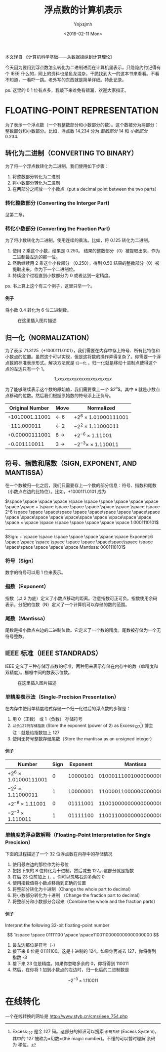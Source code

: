 #+OPTIONS: ':nil *:t -:t ::t <:t H:5 \n:nil ^:t arch:headline
#+OPTIONS: author:t broken-links:nil c:nil creator:nil
#+OPTIONS: d:(not "LOGBOOK") date:t e:t email:nil f:t inline:t num:t
#+OPTIONS: p:nil pri:nil prop:nil stat:t tags:t tasks:t tex:t
#+OPTIONS: timestamp:t title:t toc:t todo:t |:t
#+TITLE: 浮点数的计算机表示
#+DATE: <2019-02-11 Mon>
#+AUTHOR: Ynjxsjmh
#+EMAIL: ynjxsjmh@gmail.com
#+FILETAGS: ::

本文译自 《计算机科学基础------从数据操纵到计算理论》

今天因为要用到浮点数怎么转化为二进制进而在计算机里表示，只隐隐约约记得有个
IEEE
什么的，网上的资料也是鱼龙混杂，干脆找到大一的这本书来看看。不看不知道，一看吓一跳。老外写的东西就是简单详细。特此记录。

ps. 这里的 0 1 位有点多，我敲下来难免有错漏，欢迎大家指正。

* FLOATING-POINT REPRESENTATION
  :PROPERTIES:
  :CUSTOM_ID: floating-point-representation
  :END:

为了表示一个浮点数（一个有整数部分和小数部分的数）。这个数被分为两部分：整数部分和小数部分。比如，浮点数
14.234 分为 /整数部分/ 14 和 /小数部分/ 0.234.

** 转化为二进制（CONVERTING TO BINARY）
   :PROPERTIES:
   :CUSTOM_ID: 转化为二进制converting-to-binary
   :END:

为了将一个浮点数转化为二进制，我们使用如下步骤：

1. 将整数部分转化为二进制
2. 将小数部分转化为二进制
3. 在两部分之间放一个小数点（put a decimal point between the two parts）

*** 转化整数部分 (Converting the Interger Part)
    :PROPERTIES:
    :CUSTOM_ID: 转化整数部分-converting-the-interger-part
    :END:

见第二章。

*** 转化小数部分 (Converting the Fraction Part)
    :PROPERTIES:
    :CUSTOM_ID: 转化小数部分-converting-the-fraction-part
    :END:

为了将小数转化为二进制，使用连续的乘法。比如，将 0.125 转化为二进制。

1. 使用 2 乘这个小数，结果是 0.250。
   结果的整数部分（0）被提取出来，作为二进制最左边的那一位。
2. 然后继续用 2 乘这个小数部分 （0.250），得到 0.50
   结果的整数部分（0）被提取出来，作为下一个二进制位。
3. 持续这个过程直到小数部分为 0 或者达到一定精度。

ps. 书上算上这个有三个例子，这里只举一个。

**** 例子
     :PROPERTIES:
     :CUSTOM_ID: 例子
     :END:

将小数 0.4 转化为 6 位二进制数。

#+CAPTION: 在这里插入图片描述
[[https://raw.githubusercontent.com/Ynjxsjmh/ynjxsjmh.github.io/master/img/2018/2018-12-04-01-01.png]]

** 归一化（NORMALIZATION）
   :PROPERTIES:
   :CUSTOM_ID: 归一化normalization
   :END:

为了表示
71.3125（+1000111.0101），我们需要在内存中存上符号、所有比特位和小数点的位置。虽然这个可以实现，但是这将数的操作弄得复杂了。你需要一个浮点数的标准表示形式。解决方法就是
=归一化= 。归一化就是移动十进制点使得这个点的左边只有一个 1。

$$
1.xxxxxxxxxxxxxxxxxxxxxxx
$$

为了能够继续表示这个数的原始值，我们需要乘上一个 $2^e$。其中 e
就是小数点点移动的位数。然后我们根据原始数的符号添上正负号。

| *Original Number*   | *Move*      | *Normalized*             |
|---------------------+-------------+--------------------------|
| +1010001.11001      | $\gets$ 6   | $+2^6$ × 1.01000111001   |
| -111.000011         | $\gets$ 2   | $-2^2$ × 1.11000011      |
| +0.00000111001      | 6 $\to$     | $+2^{-6}$ × 1.11001      |
| -0.001110011        | 3 $\to$     | $-2^{-3} ×$ × 1.110011   |

** 符号、指数和尾数（SIGN, EXPONENT, AND MANTISSA）
   :PROPERTIES:
   :CUSTOM_ID: 符号指数和尾数sign-exponent-and-mantissa
   :END:

在一个数被归一化之后，我们只需要存上一个数的部分信息：符号、指数和尾数（小数点右边的比特位）。比如，+1000111.0101
成为

$\space \space \space \space \space \space \space \space \space \space \space \space + \space \space \space \space \space \space \space \space 2^6 \space \space \space\space \space \space\space \space \space\space \space \space\space \space \space\space \space \space\space \space \space × \space \space \space \space \space \space \space 1.0001110101$
------------------------------------------------------------------------------------------------
$Sign: + \space \space \space \space \space \space \space Exponent:6 \space \space \space \space \space \space \space\space\space \space \space\space \space \space \space Mantissa: 0001110101$

*** 符号（Sign）
    :PROPERTIES:
    :CUSTOM_ID: 符号sign
    :END:

数字的符号可以用 1 位来表示。

*** 指数（Exponent）
    :PROPERTIES:
    :CUSTOM_ID: 指数exponent
    :END:

指数（以 2
为底）定义了小数点移动的距离。注意指数可正可负。指数使用余码表示。分配的位数（N）定义了一个计算机可以存储的数的范围。

*** 尾数（Mantissa）
    :PROPERTIES:
    :CUSTOM_ID: 尾数mantissa
    :END:

尾数是指小数点右边的二进制位数。它定义了一个数的精度。尾数被存储为一个无符号整数。

** IEEE 标准（IEEE STANDRADS）
   :PROPERTIES:
   :CUSTOM_ID: ieee-标准ieee-standrads
   :END:

IEEE
定义了三种存储浮点数的标准，两种用来表示存储在内存中的数（单精度和双精度）。框框中间的数表示位数。

#+CAPTION: 在这里插入图片描述
[[https://raw.githubusercontent.com/Ynjxsjmh/ynjxsjmh.github.io/master/img/2018/2018-12-04-01-02.png]]

*** 单精度表示法（Single-Precision Presentation）
    :PROPERTIES:
    :CUSTOM_ID: 单精度表示法single-precision-presentation
    :END:

在内存中使用单精度格式存储一个归一化过后的浮点数的步骤是：

1. 用 0（正数） 或 1（负数） 存储符号
2. =以余127码存储指数= (Store the exponent (power of 2) as
   Excess_127[fn:1]) 博主注：就是给指数加上 127
3. 使用无符号整数存储尾数（Store the mantissa as an unsigned integer）

**** 例子
     :PROPERTIES:
     :CUSTOM_ID: 例子-1
     :END:

| *Number*                 | *Sign*   | *Exponent*   | *Mantissa*                |
|--------------------------+----------+--------------+---------------------------|
| $+2^6$ × 1.01000111001   | 0        | 10000101     | 01000111001000000000000   |
| $-2^2$ × 1.11000011      | 1        | 10000001     | 11000011000000000000000   |
| $+2^{-6}$ × 1.11001      | 0        | 01111001     | 11001000000000000000000   |
| $-2^{-3}$ × 1.110011     | 1        | 01111100     | 11001100000000000000000   |

*** 单精度的浮点数解释（Floating-Point Interpretation for Single Precision）
    :PROPERTIES:
    :CUSTOM_ID: 单精度的浮点数解释floating-point-interpretation-for-single-precision
    :END:

下面的过程描述了一个 32 位浮点数在内存中的存储情况

1. 使用最左边的那位作为符号位
2. 把接下来的 8 位转化为十进制，然后减去 127。这部分就是指数
3. 在后 23 位前加上 =1.= 。你可以忽略右边多余的 0
4. 使用指数值将小数点移动到正确的位置
5. 将整部分转化为十进制（Change the whole part to decimal）
6. 将小数部分转化为十进制 （Change the fraction part to decimal）
7. 将整部分和小数部分合起来（Combine the whole and the fraction parts）

**** 例子
     :PROPERTIES:
     :CUSTOM_ID: 例子-2
     :END:

Interpret the following 32-bit floating-point number

$$
1\space \space 01111100 \space \space11001100000000000000000
$$

1. 最左边那位是符号（-）
2. 接下来 8 位是 01111100。这是十进制的 124。如果你再减去 127，你将得到
   指数 -3
3. 接下来 23 位是精度。如果你忽略多余的 0，你将得到 110011
4. 然后，在你将 1 加到小数点的左边时，归一化后的二进制数是

$$
-2^{-3} × 1.110011
$$

* 在线转化
  :PROPERTIES:
  :CUSTOM_ID: 在线转化
  :END:

一个在线转换的网址是 [[http://www.styb.cn/cms/ieee_754.php]]

[fn:1] Excess_127 是余 127 码。这部分的知识可以搜索 =余码系统= (Excess
       System)，其中的 127 被称为=幻数=(the magic
       number)。不懂的可以暂时理解 余码 为 移位。
